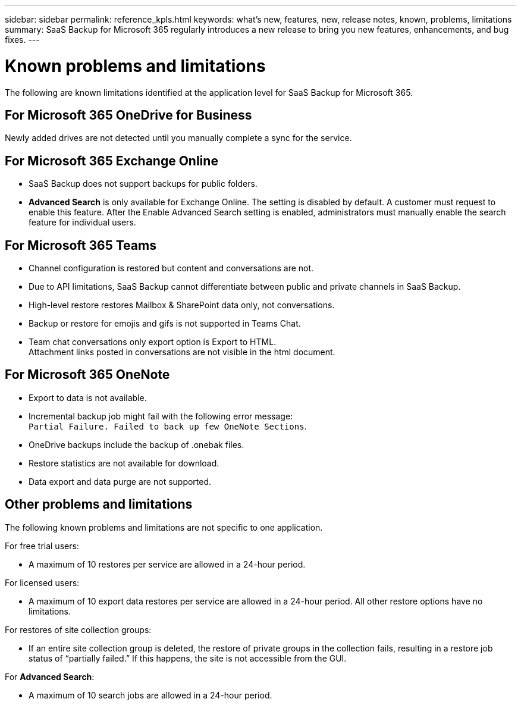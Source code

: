 ---
sidebar: sidebar
permalink: reference_kpls.html
keywords: what's new, features, new, release notes, known, problems, limitations
summary: SaaS Backup for Microsoft 365 regularly introduces a new release to bring you new features, enhancements, and bug fixes.
---

= Known problems and limitations
:hardbreaks:
:nofooter:
:icons: font
:linkattrs:
:imagesdir: ./media/

[.lead]
The following are known limitations identified at the application level for SaaS Backup for Microsoft 365.

== For Microsoft 365 OneDrive for Business
Newly added drives are not detected until you manually complete a sync for the service.

== For Microsoft 365 Exchange Online
*	SaaS Backup does not support backups for public folders.
*	*Advanced Search* is only available for Exchange Online. The setting is disabled by default. A customer must request to enable this feature. After the Enable Advanced Search setting is enabled, administrators must manually enable the search feature for individual users.

== For Microsoft 365 Teams
*	Channel configuration is restored but content and conversations are not.
*	Due to API limitations, SaaS Backup cannot differentiate between public and private channels in SaaS Backup.
*	High-level restore restores Mailbox & SharePoint data only, not conversations.
*	Backup or restore for emojis and gifs is not supported in Teams Chat.
*	Team chat conversations only export option is Export to HTML.
Attachment links posted in conversations are not visible in the html document.

== For Microsoft 365 OneNote
*	Export to data is not available.
*	Incremental backup job might fail with the following error message:
`Partial Failure. Failed to back up few OneNote Sections`.
*	OneDrive backups include the backup of .onebak files.
*	Restore statistics are not available for download.
*	Data export and data purge are not supported.

== Other problems and limitations

The following known problems and limitations are not specific to one application.

For free trial users:

*	A maximum of 10 restores per service are allowed in a 24-hour period.

For licensed users:

*	A maximum of 10 export data restores per service are allowed in a 24-hour period. All other restore options have no limitations.

For restores of site collection groups:

*	If an entire site collection group is deleted, the restore of private groups in the collection fails, resulting in a restore job status of “partially failed.” If this happens, the site is not accessible from the GUI.

For *Advanced Search*:

* A maximum of 10 search jobs are allowed in a 24-hour period.
